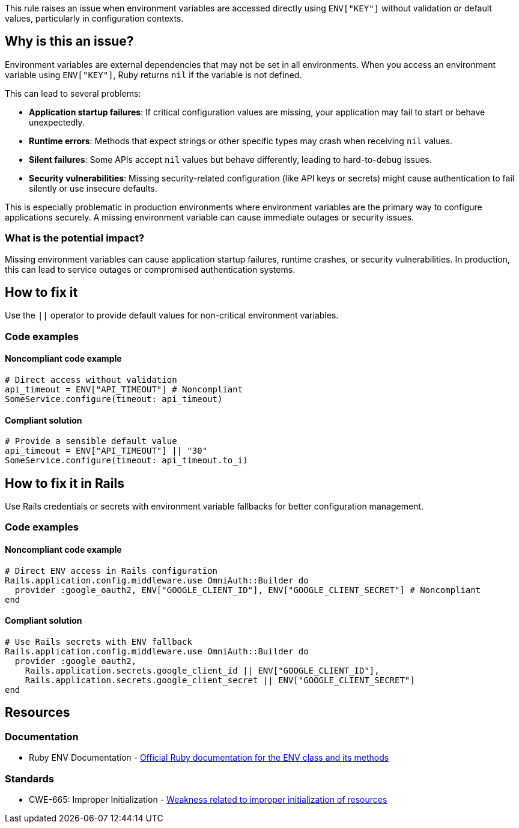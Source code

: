 This rule raises an issue when environment variables are accessed directly using `ENV["KEY"]` without validation or default values, particularly in configuration contexts.

== Why is this an issue?

Environment variables are external dependencies that may not be set in all environments. When you access an environment variable using `ENV["KEY"]`, Ruby returns `nil` if the variable is not defined.

This can lead to several problems:

* *Application startup failures*: If critical configuration values are missing, your application may fail to start or behave unexpectedly.
* *Runtime errors*: Methods that expect strings or other specific types may crash when receiving `nil` values.
* *Silent failures*: Some APIs accept `nil` values but behave differently, leading to hard-to-debug issues.
* *Security vulnerabilities*: Missing security-related configuration (like API keys or secrets) might cause authentication to fail silently or use insecure defaults.

This is especially problematic in production environments where environment variables are the primary way to configure applications securely. A missing environment variable can cause immediate outages or security issues.

=== What is the potential impact?

Missing environment variables can cause application startup failures, runtime crashes, or security vulnerabilities. In production, this can lead to service outages or compromised authentication systems.

== How to fix it

Use the `||` operator to provide default values for non-critical environment variables.

=== Code examples

==== Noncompliant code example

[source,ruby,diff-id=1,diff-type=noncompliant]
----
# Direct access without validation
api_timeout = ENV["API_TIMEOUT"] # Noncompliant
SomeService.configure(timeout: api_timeout)
----

==== Compliant solution

[source,ruby,diff-id=1,diff-type=compliant]
----
# Provide a sensible default value
api_timeout = ENV["API_TIMEOUT"] || "30"
SomeService.configure(timeout: api_timeout.to_i)
----

== How to fix it in Rails

Use Rails credentials or secrets with environment variable fallbacks for better configuration management.

=== Code examples

==== Noncompliant code example

[source,ruby,diff-id=2,diff-type=noncompliant]
----
# Direct ENV access in Rails configuration
Rails.application.config.middleware.use OmniAuth::Builder do
  provider :google_oauth2, ENV["GOOGLE_CLIENT_ID"], ENV["GOOGLE_CLIENT_SECRET"] # Noncompliant
end
----

==== Compliant solution

[source,ruby,diff-id=2,diff-type=compliant]
----
# Use Rails secrets with ENV fallback
Rails.application.config.middleware.use OmniAuth::Builder do
  provider :google_oauth2,
    Rails.application.secrets.google_client_id || ENV["GOOGLE_CLIENT_ID"],
    Rails.application.secrets.google_client_secret || ENV["GOOGLE_CLIENT_SECRET"]
end
----

== Resources

=== Documentation

 * Ruby ENV Documentation - https://ruby-doc.org/core/ENV.html[Official Ruby documentation for the ENV class and its methods]


=== Standards

 * CWE-665: Improper Initialization - https://cwe.mitre.org/data/definitions/665.html[Weakness related to improper initialization of resources]

